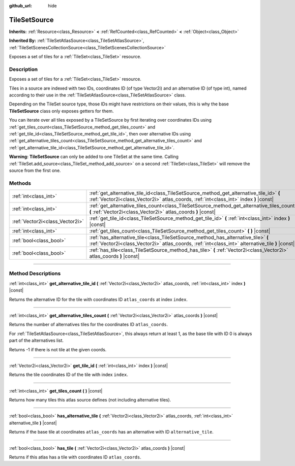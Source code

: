 :github_url: hide

.. DO NOT EDIT THIS FILE!!!
.. Generated automatically from Godot engine sources.
.. Generator: https://github.com/godotengine/godot/tree/master/doc/tools/make_rst.py.
.. XML source: https://github.com/godotengine/godot/tree/master/doc/classes/TileSetSource.xml.

.. _class_TileSetSource:

TileSetSource
=============

**Inherits:** :ref:`Resource<class_Resource>` **<** :ref:`RefCounted<class_RefCounted>` **<** :ref:`Object<class_Object>`

**Inherited By:** :ref:`TileSetAtlasSource<class_TileSetAtlasSource>`, :ref:`TileSetScenesCollectionSource<class_TileSetScenesCollectionSource>`

Exposes a set of tiles for a :ref:`TileSet<class_TileSet>` resource.

.. rst-class:: classref-introduction-group

Description
-----------

Exposes a set of tiles for a :ref:`TileSet<class_TileSet>` resource.

Tiles in a source are indexed with two IDs, coordinates ID (of type Vector2i) and an alternative ID (of type int), named according to their use in the :ref:`TileSetAtlasSource<class_TileSetAtlasSource>` class.

Depending on the TileSet source type, those IDs might have restrictions on their values, this is why the base **TileSetSource** class only exposes getters for them.

You can iterate over all tiles exposed by a TileSetSource by first iterating over coordinates IDs using :ref:`get_tiles_count<class_TileSetSource_method_get_tiles_count>` and :ref:`get_tile_id<class_TileSetSource_method_get_tile_id>`, then over alternative IDs using :ref:`get_alternative_tiles_count<class_TileSetSource_method_get_alternative_tiles_count>` and :ref:`get_alternative_tile_id<class_TileSetSource_method_get_alternative_tile_id>`.

\ **Warning:** **TileSetSource** can only be added to one TileSet at the same time. Calling :ref:`TileSet.add_source<class_TileSet_method_add_source>` on a second :ref:`TileSet<class_TileSet>` will remove the source from the first one.

.. rst-class:: classref-reftable-group

Methods
-------

.. table::
   :widths: auto

   +---------------------------------+---------------------------------------------------------------------------------------------------------------------------------------------------------------------------------------+
   | :ref:`int<class_int>`           | :ref:`get_alternative_tile_id<class_TileSetSource_method_get_alternative_tile_id>` **(** :ref:`Vector2i<class_Vector2i>` atlas_coords, :ref:`int<class_int>` index **)** |const|      |
   +---------------------------------+---------------------------------------------------------------------------------------------------------------------------------------------------------------------------------------+
   | :ref:`int<class_int>`           | :ref:`get_alternative_tiles_count<class_TileSetSource_method_get_alternative_tiles_count>` **(** :ref:`Vector2i<class_Vector2i>` atlas_coords **)** |const|                           |
   +---------------------------------+---------------------------------------------------------------------------------------------------------------------------------------------------------------------------------------+
   | :ref:`Vector2i<class_Vector2i>` | :ref:`get_tile_id<class_TileSetSource_method_get_tile_id>` **(** :ref:`int<class_int>` index **)** |const|                                                                            |
   +---------------------------------+---------------------------------------------------------------------------------------------------------------------------------------------------------------------------------------+
   | :ref:`int<class_int>`           | :ref:`get_tiles_count<class_TileSetSource_method_get_tiles_count>` **(** **)** |const|                                                                                                |
   +---------------------------------+---------------------------------------------------------------------------------------------------------------------------------------------------------------------------------------+
   | :ref:`bool<class_bool>`         | :ref:`has_alternative_tile<class_TileSetSource_method_has_alternative_tile>` **(** :ref:`Vector2i<class_Vector2i>` atlas_coords, :ref:`int<class_int>` alternative_tile **)** |const| |
   +---------------------------------+---------------------------------------------------------------------------------------------------------------------------------------------------------------------------------------+
   | :ref:`bool<class_bool>`         | :ref:`has_tile<class_TileSetSource_method_has_tile>` **(** :ref:`Vector2i<class_Vector2i>` atlas_coords **)** |const|                                                                 |
   +---------------------------------+---------------------------------------------------------------------------------------------------------------------------------------------------------------------------------------+

.. rst-class:: classref-section-separator

----

.. rst-class:: classref-descriptions-group

Method Descriptions
-------------------

.. _class_TileSetSource_method_get_alternative_tile_id:

.. rst-class:: classref-method

:ref:`int<class_int>` **get_alternative_tile_id** **(** :ref:`Vector2i<class_Vector2i>` atlas_coords, :ref:`int<class_int>` index **)** |const|

Returns the alternative ID for the tile with coordinates ID ``atlas_coords`` at index ``index``.

.. rst-class:: classref-item-separator

----

.. _class_TileSetSource_method_get_alternative_tiles_count:

.. rst-class:: classref-method

:ref:`int<class_int>` **get_alternative_tiles_count** **(** :ref:`Vector2i<class_Vector2i>` atlas_coords **)** |const|

Returns the number of alternatives tiles for the coordinates ID ``atlas_coords``.

For :ref:`TileSetAtlasSource<class_TileSetAtlasSource>`, this always return at least 1, as the base tile with ID 0 is always part of the alternatives list.

Returns -1 if there is not tile at the given coords.

.. rst-class:: classref-item-separator

----

.. _class_TileSetSource_method_get_tile_id:

.. rst-class:: classref-method

:ref:`Vector2i<class_Vector2i>` **get_tile_id** **(** :ref:`int<class_int>` index **)** |const|

Returns the tile coordinates ID of the tile with index ``index``.

.. rst-class:: classref-item-separator

----

.. _class_TileSetSource_method_get_tiles_count:

.. rst-class:: classref-method

:ref:`int<class_int>` **get_tiles_count** **(** **)** |const|

Returns how many tiles this atlas source defines (not including alternative tiles).

.. rst-class:: classref-item-separator

----

.. _class_TileSetSource_method_has_alternative_tile:

.. rst-class:: classref-method

:ref:`bool<class_bool>` **has_alternative_tile** **(** :ref:`Vector2i<class_Vector2i>` atlas_coords, :ref:`int<class_int>` alternative_tile **)** |const|

Returns if the base tile at coordinates ``atlas_coords`` has an alternative with ID ``alternative_tile``.

.. rst-class:: classref-item-separator

----

.. _class_TileSetSource_method_has_tile:

.. rst-class:: classref-method

:ref:`bool<class_bool>` **has_tile** **(** :ref:`Vector2i<class_Vector2i>` atlas_coords **)** |const|

Returns if this atlas has a tile with coordinates ID ``atlas_coords``.

.. |virtual| replace:: :abbr:`virtual (This method should typically be overridden by the user to have any effect.)`
.. |const| replace:: :abbr:`const (This method has no side effects. It doesn't modify any of the instance's member variables.)`
.. |vararg| replace:: :abbr:`vararg (This method accepts any number of arguments after the ones described here.)`
.. |constructor| replace:: :abbr:`constructor (This method is used to construct a type.)`
.. |static| replace:: :abbr:`static (This method doesn't need an instance to be called, so it can be called directly using the class name.)`
.. |operator| replace:: :abbr:`operator (This method describes a valid operator to use with this type as left-hand operand.)`
.. |bitfield| replace:: :abbr:`BitField (This value is an integer composed as a bitmask of the following flags.)`
